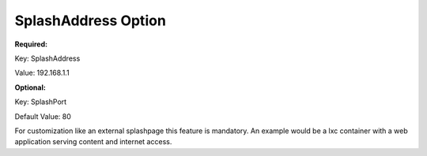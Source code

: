 SplashAddress Option
====================

**Required:**

Key: SplashAddress

Value: 192.168.1.1

**Optional:**

Key: SplashPort

Default Value: 80

For customization like an external splashpage
this feature is mandatory. An example would be a lxc
container with a web application serving content and
internet access.
